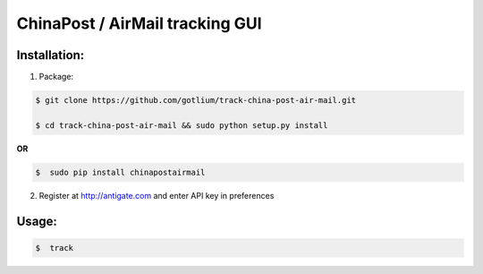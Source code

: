 ChinaPost / AirMail tracking GUI
================================


Installation:
-------------
1. Package:

.. code-block:: bash

    $ git clone https://github.com/gotlium/track-china-post-air-mail.git

    $ cd track-china-post-air-mail && sudo python setup.py install

**OR**

.. code-block:: bash

    $  sudo pip install chinapostairmail

2. Register at http://antigate.com and enter API key in preferences

Usage:
------

.. code-block:: bash

    $  track

